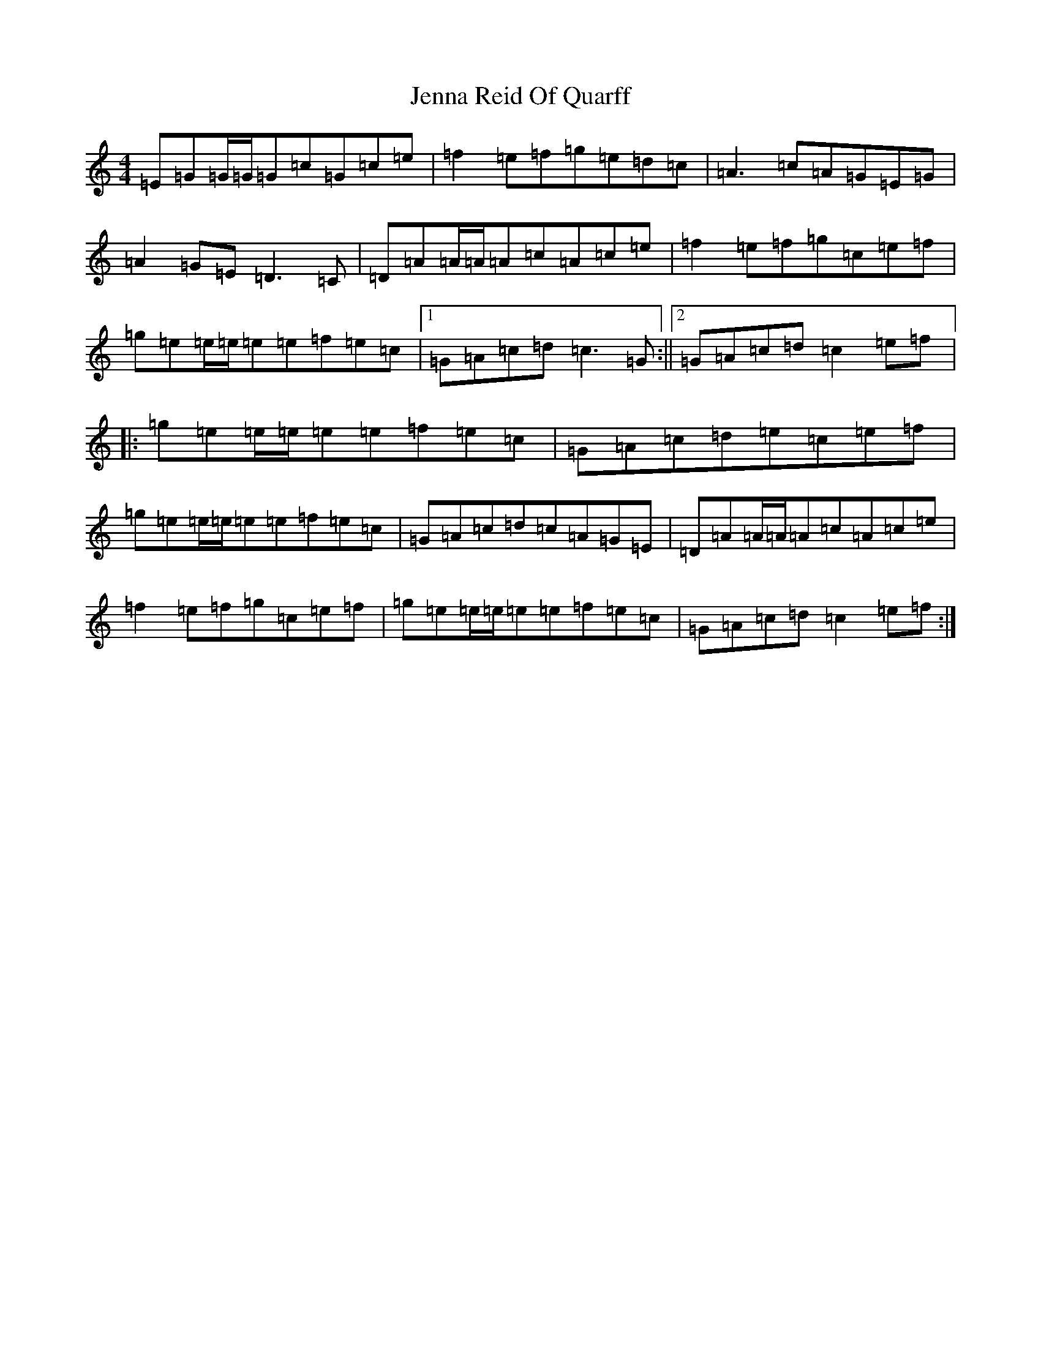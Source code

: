 X: 10265
T: Jenna Reid Of Quarff
S: https://thesession.org/tunes/4393#setting4393
R: reel
M:4/4
L:1/8
K: C Major
=E=G=G/2=G/2=G=c=G=c=e|=f2=e=f=g=e=d=c|=A3=c=A=G=E=G|=A2=G=E=D3=C|=D=A=A/2=A/2=A=c=A=c=e|=f2=e=f=g=c=e=f|=g=e=e/2=e/2=e=e=f=e=c|1=G=A=c=d=c3=G:||2=G=A=c=d=c2=e=f|:=g=e=e/2=e/2=e=e=f=e=c|=G=A=c=d=e=c=e=f|=g=e=e/2=e/2=e=e=f=e=c|=G=A=c=d=c=A=G=E|=D=A=A/2=A/2=A=c=A=c=e|=f2=e=f=g=c=e=f|=g=e=e/2=e/2=e=e=f=e=c|=G=A=c=d=c2=e=f:|